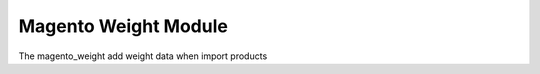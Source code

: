 Magento Weight Module
#####################

The magento_weight add weight data when import products
